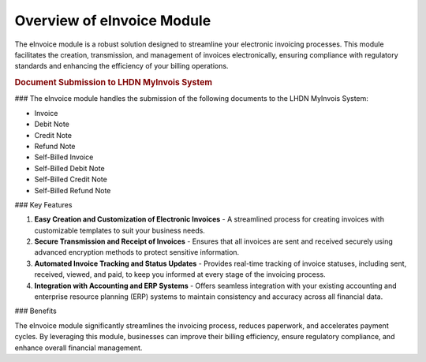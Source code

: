 Overview of eInvoice Module
===========================

The eInvoice module is a robust solution designed to streamline your electronic invoicing processes. This module facilitates the creation, transmission, and management of invoices electronically, ensuring compliance with regulatory standards and enhancing the efficiency of your billing operations.


.. rubric:: Document Submission to LHDN MyInvois System

### 
The eInvoice module handles the submission of the following documents to the LHDN MyInvois System:

- Invoice
- Debit Note
- Credit Note
- Refund Note
- Self-Billed Invoice
- Self-Billed Debit Note
- Self-Billed Credit Note
- Self-Billed Refund Note

### Key Features

1. **Easy Creation and Customization of Electronic Invoices**
   - A streamlined process for creating invoices with customizable templates to suit your business needs.

2. **Secure Transmission and Receipt of Invoices**
   - Ensures that all invoices are sent and received securely using advanced encryption methods to protect sensitive information.

3. **Automated Invoice Tracking and Status Updates**
   - Provides real-time tracking of invoice statuses, including sent, received, viewed, and paid, to keep you informed at every stage of the invoicing process.

4. **Integration with Accounting and ERP Systems**
   - Offers seamless integration with your existing accounting and enterprise resource planning (ERP) systems to maintain consistency and accuracy across all financial data.

### Benefits

The eInvoice module significantly streamlines the invoicing process, reduces paperwork, and accelerates payment cycles. By leveraging this module, businesses can improve their billing efficiency, ensure regulatory compliance, and enhance overall financial management.
